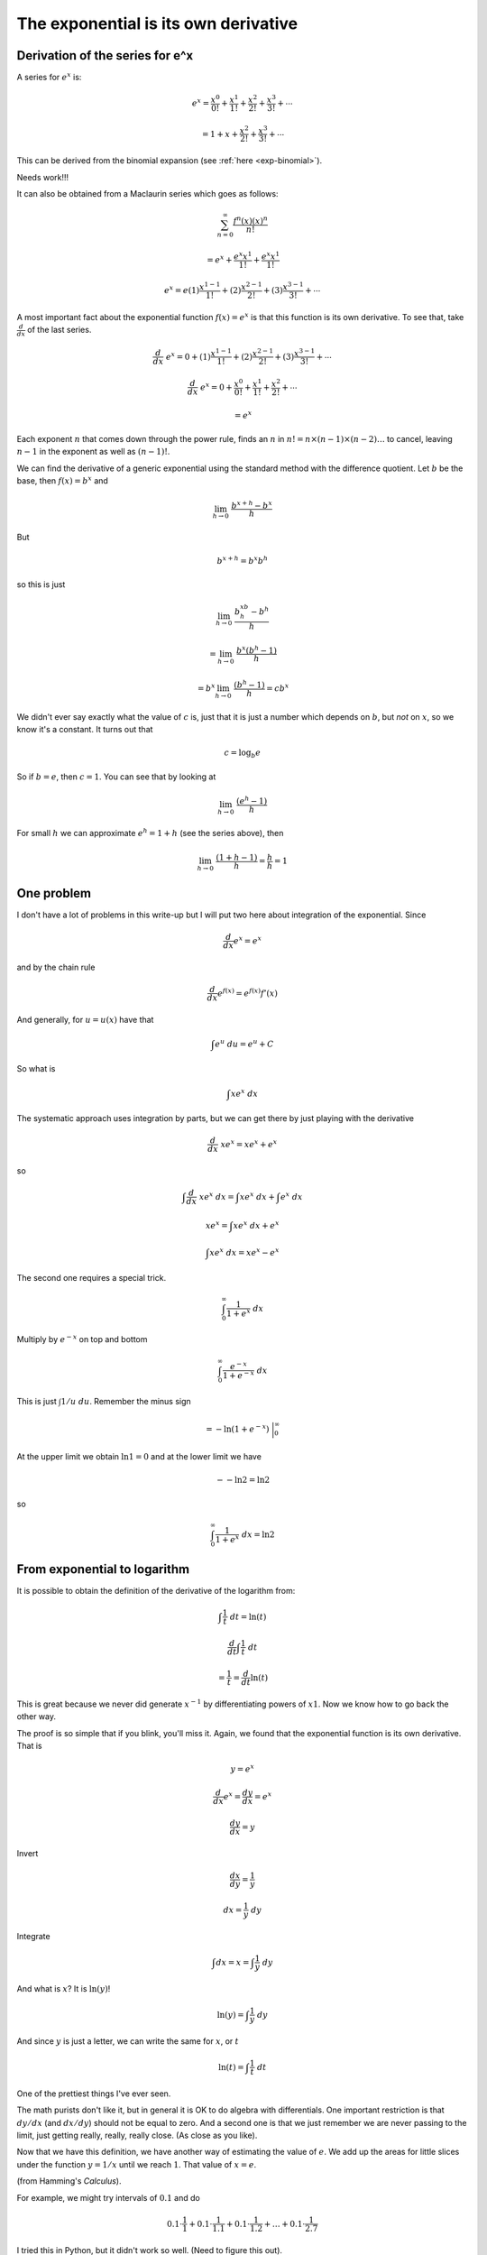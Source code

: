 .. _exp-to-log:

#####################################
The exponential is its own derivative
#####################################

================================
Derivation of the series for e^x
================================

A series for :math:`e^x` is:

.. math::

    e^x = \frac{x^0}{0!} + \frac{x^1}{1!} + \frac{x^2}{2!} + \frac{x^3}{3!} + \cdots

    = 1 + x + \frac{x^2}{2!} + \frac{x^3}{3!} + \cdots    

This can be derived from the binomial expansion (see :ref:`here <exp-binomial>`).


Needs work!!!

It can also be obtained from a Maclaurin series which goes as follows:

.. math::

    \sum_{n=0}^{\infty} \frac{f^n(x)(x)^n}{n!}
    
    = e^x + \frac{e^x x^1}{1!} + \frac{e^x x^1}{1!}


    e^x = e(1)\frac{x^{1-1}}{1!} + (2)\frac{x^{2-1}}{2!} + (3)\frac{x^{3-1}}{3!} + \cdots


A most important fact about the exponential function :math:`f(x) = e^x` is that this function is its own derivative.  To see that, take :math:`\frac{d}{dx}` of the last series.

.. math::

    \frac{d}{dx} \ e^x = 0 + (1)\frac{x^{1-1}}{1!} + (2)\frac{x^{2-1}}{2!} + (3)\frac{x^{3-1}}{3!} + \cdots

    \frac{d}{dx} \ e^x = 0 + \frac{x^{0}}{0!} + \frac{x^{1}}{1!} + \frac{x^{2}}{2!} + \cdots

    = e^x

Each exponent :math:`n` that comes down through the power rule, finds an :math:`n` in :math:`n!=n \times (n-1) \times (n-2) \dots` to cancel, leaving :math:`n-1` in the exponent as well as :math:`(n-1)!`.

We can find the derivative of a generic exponential using the standard method with the difference quotient.  Let :math:`b` be the base, then :math:`f(x) = b^x` and

.. math::

    \lim_{h \to 0}    \ \frac{b^{x+h} - b^x}{h}

But

.. math::

    b^{x+h} = b^x b^h

so this is just

.. math::

    \lim_{h \to 0}    \ \frac{b^xb^h - b^h}{h}

    = \lim_{h \to 0}    \ \frac{b^x(b^h - 1)}{h}

    = b^x  \lim_{h \to 0}\ \frac{(b^h - 1)}{h} = cb^x

We didn't ever say exactly what the value of :math:`c` is, just that it is just a number which depends on :math:`b`, but *not* on :math:`x`, so we know it's a constant.  It turns out that 

.. math::

    c = \log_b e

So if :math:`b = e`, then :math:`c=1`.  You can see that by looking at

.. math::

    \lim_{h \to 0}\ \frac{(e^h - 1)}{h}

For small :math:`h` we can approximate :math:`e^h = 1 + h` (see the series above), then

.. math::

    \lim_{h \to 0}\ \frac{(1 + h - 1)}{h} = \frac{h}{h} = 1

===========
One problem
===========

I don't have a lot of problems in this write-up but I will put two here about integration of the exponential.  Since

.. math::

    \frac{d}{dx} e^x = e^x

and by the chain rule

.. math::

    \frac{d}{dx} e^{f(x)} = e^{f(x)} f'(x)

And generally, for :math:`u = u(x)` have that 

.. math::

    \int e^u \ du = e^u + C

So what is 

.. math::

    \int x e^x \ dx

.. math::

The systematic approach uses integration by parts, but we can get there by just playing with the derivative

.. math::

    \frac{d}{dx} \ x e^x = x e^x + e^x

so 

.. math::

    \int \frac{d}{dx} \ x e^x \ dx = \int x e^x \ dx + \int e^x \ dx

    x e^x = \int x e^x \ dx + e^x

    \int x e^x \ dx = x e^x - e^x

The second one requires a special trick.  

.. math::

    \int_0^{\infty} \frac{1}{1 + e^x} \ dx

Multiply by :math:`e^{-x}` on top and bottom

.. math::

    \int_0^{\infty} \frac{e^{-x}}{1 + e^{-x}} \ dx

This is just :math:`\int 1/u \ du`.  Remember the minus sign

.. math::

    = - \ln (1 + e^{-x}) \ \bigg |_0^{\infty}

At the upper limit we obtain :math:`\ln 1 = 0` and at the lower limit we have 

.. math::

    - - \ln 2 = \ln 2

so

.. math::

    \int_0^{\infty} \frac{1}{1 + e^x} \ dx = \ln 2

=============================
From exponential to logarithm
=============================

It is possible to obtain the definition of the derivative of the logarithm from:

.. math::

    \int \frac{1}{t} \ dt = \ln(t)

    \frac{d}{dt} \int \frac{1}{t} \ dt  
    
    = \frac{1}{t}  = \frac{d}{dt} \ln(t)

This is great because we never did generate :math:`x^{-1}` by differentiating powers of :math:`x1`.  Now we know how to go back the other way.  

The proof is so simple that if you blink, you'll miss it.  Again, we found that the exponential function is its own derivative.  That is

.. math::

    y = e^x

    \frac{d}{dx} e^x = \frac{dy}{dx} = e^x

    \frac{dy}{dx} = y

Invert

.. math::

    \frac{dx}{dy} = \frac{1}{y}

    dx = \frac{1}{y} \ dy

Integrate

.. math::

    \int dx = x = \int \frac{1}{y} \ dy

And what is :math:`x`?  It is :math:`\ln(y)`!

.. math::

    \ln(y) = \int \frac{1}{y} \ dy

And since :math:`y` is just a letter, we can write the same for :math:`x`, or :math:`t`

.. math::

    \ln(t) = \int \frac{1}{t} \ dt

One of the prettiest things I've ever seen.

The math purists don't like it, but in general it is OK to do algebra with differentials.  One important restriction is that :math:`dy/dx` (and :math:`dx/dy`) should not be equal to zero.  And a second one is that we just remember we are never passing to the limit, just getting really, really, really close.  (As close as you like).

Now that we have this definition, we have another way of estimating the value of :math:`e`.  We add up the areas for little slices under the function :math:`y=1/x` until we reach :math:`1`.  That value of :math:`x=e`.

.. image:: /figs/log3.png
   :scale: 50 %

(from Hamming's *Calculus*).

For example, we might try intervals of :math:`0.1` and do

.. math::

    0.1 \cdot \frac{1}{1} + 0.1 \cdot \frac{1}{1.1} + 0.1 \cdot \frac{1}{1.2} + \dots + 0.1 \cdot \frac{1}{2.7}

I tried this in Python, but it didn't work so well.  (Need to figure this out).